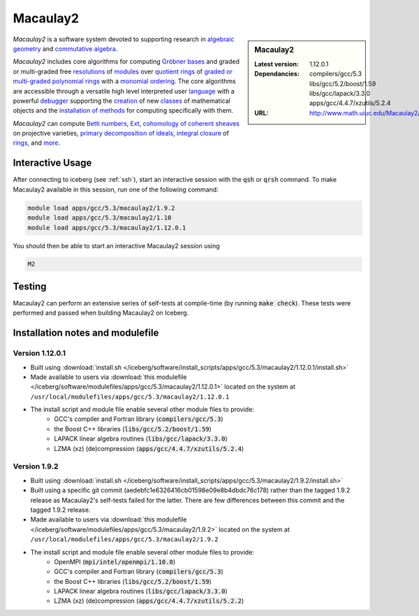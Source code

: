.. _macaulay2:

Macaulay2
=========

.. sidebar:: Macaulay2

   :Latest version: 1.12.0.1
   :Dependancies: compilers/gcc/5.3 libs/gcc/5.2/boost/1.59 libs/gcc/lapack/3.3.0 apps/gcc/4.4.7/xzutils/5.2.4
   :URL: http://www.math.uiuc.edu/Macaulay2/

*Macaulay2* is a software system devoted to supporting research in
`algebraic geometry <http://en.wikipedia.org/wiki/Algebraic_geometry>`__
and `commutative algebra <http://en.wikipedia.org/wiki/Commutative_algebra>`__.

*Macaulay2* includes core algorithms for computing
`Gröbner bases <http://www.math.uiuc.edu/Macaulay2/Documentation/___Gröbner_spbases.html>`__
and graded or multi-graded free `resolutions <http://www.math.uiuc.edu/Macaulay2/Documentation/_resolution_lp__Module_rp.html>`__
of `modules <http://www.math.uiuc.edu/Macaulay2/Documentation/_modules.html>`__
over `quotient rings <http://www.math.uiuc.edu/Macaulay2/Documentation/>`__ of
`graded or multi-graded <http://www.math.uiuc.edu/Macaulay2/Documentation/_graded_spand_spmultigraded_sppolynomial_springs.html>`__
`polynomial rings <http://www.math.uiuc.edu/Macaulay2/Documentation/_polynomial_springs.html>`__
with a `monomial ordering <http://www.math.uiuc.edu/Macaulay2/Documentation/_monomial_sporderings.html>`__.
The core algorithms are accessible through a versatile high level interpreted user
`language <http://www.math.uiuc.edu/Macaulay2/Documentation/___The_sp__Macaulay2_splanguage.html>`__
with a powerful `debugger <http://www.math.uiuc.edu/Macaulay2/Documentation/_the_spdebugger.html>`__
supporting the `creation <http://www.math.uiuc.edu/Macaulay2/Documentation/_making_spnew_spclasses.html>`__
of new `classes <http://www.math.uiuc.edu/Macaulay2/Documentation/_what_spa_spclass_spis.html>`__
of mathematical objects and the
`installation of methods <http://www.math.uiuc.edu/Macaulay2/Documentation/_installing_spmethods.html>`__
for computing specifically with them.

*Macaulay2* can compute `Betti numbers <http://www.math.uiuc.edu/Macaulay2/Documentation/_betti_lp__Graded__Module_rp.html>`__,
`Ext <http://www.math.uiuc.edu/Macaulay2/Documentation/___Ext.html>`__,
`cohomology of coherent sheaves <http://www.math.uiuc.edu/Macaulay2/Documentation/___H__H%5E__Z__Z_sp__Coherent__Sheaf.html>`__ on projective varieties,
`primary decomposition of ideals <http://www.math.uiuc.edu/Macaulay2/Documentation/_primary_spdecomposition.html>`__,
`integral closure <http://www.math.uiuc.edu/Macaulay2/doc/Macaulay2-1.9.2/share/doc/Macaulay2/IntegralClosure/html/>`__
of `rings <http://www.math.uiuc.edu/Macaulay2/Documentation/_rings.html>`__,
and `more <http://www.math.uiuc.edu/Macaulay2/Documentation/>`__.


Interactive Usage
-----------------
After connecting to iceberg (see :ref:`ssh`),  start an interactive session with the :code:`qsh` or :code:`qrsh` command.
To make Macaulay2 available in this session, run one of the following command:

.. code-block:: none

      module load apps/gcc/5.3/macaulay2/1.9.2
      module load apps/gcc/5.3/macaulay2/1.10
      module load apps/gcc/5.3/macaulay2/1.12.0.1

You should then be able to start an interactive Macaulay2 session using

.. code-block:: none

      M2

Testing
-------

Macaulay2 can perform an extensive series of self-tests at compile-time (by running :code:`make check`).  These tests were performed and passed when building Macaulay2 on Iceberg.

Installation notes and modulefile
---------------------------------

Version 1.12.0.1
################

* Built using :download:`install.sh </iceberg/software/install_scripts/apps/gcc/5.3/macaulay2/1.12.0.1/install.sh>`
* Made available to users via :download:`this modulefile </iceberg/software/modulefiles/apps/gcc/5.3/macaulay2/1.12.0.1>` located on the system at ``/usr/local/modulefiles/apps/gcc/5.3/macaulay2/1.12.0.1``

* The install script and module file enable several other module files to provide:
    * GCC's compiler and Fortran library (:code:`compilers/gcc/5.3`)
    * the Boost C++ libraries (:code:`libs/gcc/5.2/boost/1.59`)
    * LAPACK linear algebra routines (:code:`libs/gcc/lapack/3.3.0`)
    * LZMA (xz) (de)compression (:code:`apps/gcc/4.4.7/xzutils/5.2.4`)

Version 1.9.2
#############

* Built using :download:`install.sh </iceberg/software/install_scripts/apps/gcc/5.3/macaulay2/1.9.2/install.sh>`
* Built using a specific git commit (aedebfc1e6326416cb01598e09e8b4dbdc76c178) rather than the tagged 1.9.2 release as Macaulay2's self-tests failed for the latter.  There are few differences between this commit and the tagged 1.9.2 release.
* Made available to users via :download:`this modulefile </iceberg/software/modulefiles/apps/gcc/5.3/macaulay2/1.9.2>` located on the system at ``/usr/local/modulefiles/apps/gcc/5.3/macaulay2/1.9.2``

* The install script and module file enable several other module files to provide:
    * OpenMPI (:code:`mpi/intel/openmpi/1.10.0`)
    * GCC's compiler and Fortran library (:code:`compilers/gcc/5.3`)
    * the Boost C++ libraries (:code:`libs/gcc/5.2/boost/1.59`)
    * LAPACK linear algebra routines (:code:`libs/gcc/lapack/3.3.0`)
    * LZMA (xz) (de)compression (:code:`apps/gcc/4.4.7/xzutils/5.2.2`)
